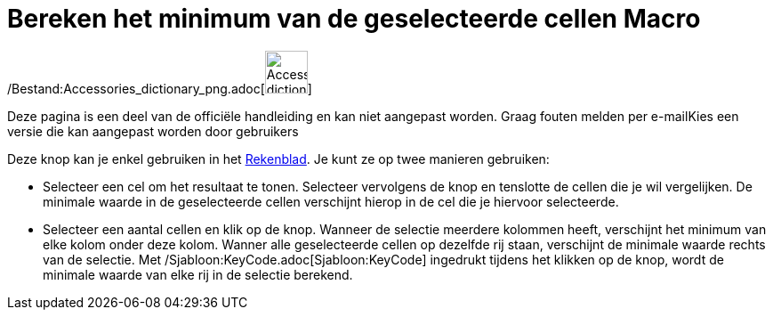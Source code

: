 = Bereken het minimum van de geselecteerde cellen Macro
:page-en: tools/Minimum_Tool
ifdef::env-github[:imagesdir: /nl/modules/ROOT/assets/images]

/Bestand:Accessories_dictionary_png.adoc[image:48px-Accessories_dictionary.png[Accessories
dictionary.png,width=48,height=48]]

Deze pagina is een deel van de officiële handleiding en kan niet aangepast worden. Graag fouten melden per
e-mail[.mw-selflink .selflink]##Kies een versie die kan aangepast worden door gebruikers##

Deze knop kan je enkel gebruiken in het xref:/Rekenblad.adoc[Rekenblad]. Je kunt ze op twee manieren gebruiken:

* Selecteer een cel om het resultaat te tonen. Selecteer vervolgens de knop en tenslotte de cellen die je wil
vergelijken. De minimale waarde in de geselecteerde cellen verschijnt hierop in de cel die je hiervoor selecteerde.
* Selecteer een aantal cellen en klik op de knop. Wanneer de selectie meerdere kolommen heeft, verschijnt het minimum
van elke kolom onder deze kolom. Wanner alle geselecteerde cellen op dezelfde rij staan, verschijnt de minimale waarde
rechts van de selectie. Met /Sjabloon:KeyCode.adoc[Sjabloon:KeyCode] ingedrukt tijdens het klikken op de knop, wordt de
minimale waarde van elke rij in de selectie berekend.
